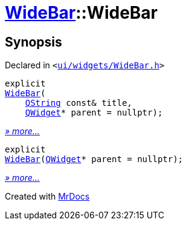 [#WideBar-2constructor]
= xref:WideBar.adoc[WideBar]::WideBar
:relfileprefix: ../
:mrdocs:


== Synopsis

Declared in `&lt;https://github.com/PrismLauncher/PrismLauncher/blob/develop/ui/widgets/WideBar.h#L17[ui&sol;widgets&sol;WideBar&period;h]&gt;`

[source,cpp,subs="verbatim,replacements,macros,-callouts"]
----
explicit
xref:WideBar/2constructor-0f.adoc[WideBar](
    xref:QString.adoc[QString] const& title,
    xref:QWidget.adoc[QWidget]* parent = nullptr);
----

[.small]#xref:WideBar/2constructor-0f.adoc[_» more..._]#

[source,cpp,subs="verbatim,replacements,macros,-callouts"]
----
explicit
xref:WideBar/2constructor-03.adoc[WideBar](xref:QWidget.adoc[QWidget]* parent = nullptr);
----

[.small]#xref:WideBar/2constructor-03.adoc[_» more..._]#



[.small]#Created with https://www.mrdocs.com[MrDocs]#
